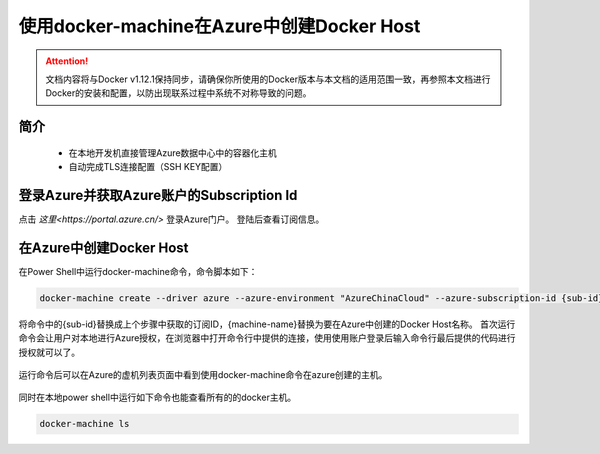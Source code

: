 使用docker-machine在Azure中创建Docker Host
-------------------------------------------

.. attention::
    
    文档内容将与Docker v1.12.1保持同步，请确保你所使用的Docker版本与本文档的适用范围一致，再参照本文档进行Docker的安装和配置，以防出现联系过程中系统不对称导致的问题。

简介
~~~~~~~~~~

    - 在本地开发机直接管理Azure数据中心中的容器化主机
    - 自动完成TLS连接配置（SSH KEY配置）

.. figure:: images/azure-docker-machine-info.png


登录Azure并获取Azure账户的Subscription Id
~~~~~~~~~~~~~~~~~~~~~~~~~~~~~~~~

点击 `这里<https://portal.azure.cn/>` 登录Azure门户。 登陆后查看订阅信息。

.. figure:: images/azure-sub-account.png

.. figure:: images/azure-sub-id.png

在Azure中创建Docker Host
~~~~~~~~~~~~~~~~~~~~~~~~~~~~~~~~~~~~~~~~~~~~~~~~

在Power Shell中运行docker-machine命令，命令脚本如下：

.. code-block:: text

    docker-machine create --driver azure --azure-environment "AzureChinaCloud" --azure-subscription-id {sub-id} --azure-open-port 80 --azure-location "ChinaNorth" {machine-name}


将命令中的{sub-id}替换成上个步骤中获取的订阅ID，{machine-name}替换为要在Azure中创建的Docker Host名称。
首次运行命令会让用户对本地进行Azure授权，在浏览器中打开命令行中提供的连接，使用使用账户登录后输入命令行最后提供的代码进行授权就可以了。

.. figure:: images/azure-authenticate.png

运行命令后可以在Azure的虚机列表页面中看到使用docker-machine命令在azure创建的主机。

.. figure:: images/azure-vm-list.png

同时在本地power shell中运行如下命令也能查看所有的的docker主机。

.. code-block:: text

    docker-machine ls











